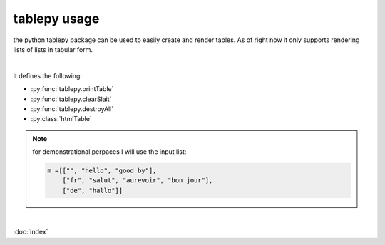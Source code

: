 tablepy usage
=============

the python tablepy package can be used to easily create and render tables.
As of right now it only supports rendering lists of lists in tabular form. 

|

it defines the following:

* :py:func:`tablepy.printTable`

* :py:func:`tablepy.clearSlait`

* :py:func:`tablepy.destroyAll`

* :py:class:`htmlTable`


.. note::

   for demonstrational perpaces I will use the input list:

   .. code-block:: python

      m =[["", "hello", "good by"],
          ["fr", "salut", "aurevoir", "bon jour"],
          ["de", "hallo"]]


.. py:function:: tablepy.printTable(table, renderInner=Fasle, filler="")
   
    render a 2d matrix in tabular form. any missing elements will be replaced with the parameter ``filler``. the renderInner parameter will render all the lines inside the table if True. 
    ``tablepy.printTable(m)``
    will output:

   .. code-block:: python

           +-------------------------------------+
           |          hello    good by           |
           | fr       salut    aurevoir bon jour |
           | de       hallo                      |
           +-------------------------------------+
     and with renderInner True
          +----------+----------+----------+----------+
          |          | hello    | good by  |          | 
          +----------+----------+----------+----------+
          | fr       | salut    | aurevoir | bon jour | 
          +----------+----------+----------+----------+
          | de       | hallo    |          |          | 
          +----------+----------+----------+----------+

.. py:function:: tablepy.clearSlait()

    remove all cash data created by :py:class:`htmlTable`. 
    
    .. warning::
        this function will affects every interpreter instance ans should be used sparingly. it basicly deletes everything. to only destroy this interpreters cash use :py:func:`tablepy.destroyAll`

.. py:function:: tablepy.destroyAll()

   remove all cash data created by :py:class:`htmlTable` in this instance of the interpreter. to remove all cash data use :py:func:`tablepy.clearSlait`.

|

.. py:class:: htmlTable(inp, ...)

    | the htmlTable class can be used to create html documents containing tables and open them in a         browser. 

    :param list[list[object]] inp: the input table from witch to generate the table from. The genration works identicly to the one used by :py:func:`tables.printTable`.
    :param str name: the title of the table it doesn't have any further meaning, default is ``table``
    :param int keyRowIdx: what row to write in bold letters, if -1 or not a valid value it will not show anything in bowld, default is -1.
    :param int keyColIdx: same as keyRowIdx but for the collums
    :param int border: how thick the border of the table should be.
    :param str encoding: what the encoding system should be defaults to ``utf-8``
    :param str caption: the catpion of the table, defaults to ``""``

    .. py:method:: cash()

        resaves the table to the libraries html cash witch can be cleared using :py:func:`tablepy.clearSlait()` or :py:func:`tablepy.destroyAll()`

    .. py:method:: open():

        open the generated html file using :ref:`webbrowsers <https://docs.python.org/3/library/webbrowser.html>` open function.


    .. py:method:: open_new():

        open the generated html file using :ref:`webbrowsers <https://docs.python.org/3/library/webbrowser.html>` open_new function.

    .. py:method:: open_new_tab():

        open the generated html file using :ref:`webbrowsers <https://docs.python.org/3/library/webbrowser.html>` open_new_tab function.

    .. py:method:: delete():
        
        delets all cashed data generated by this html table.

    .. py:method:: copyFile(path):

        copies the cashed html file to path
        :param str path: a valid os path to copy the html file to

:doc:`index`
